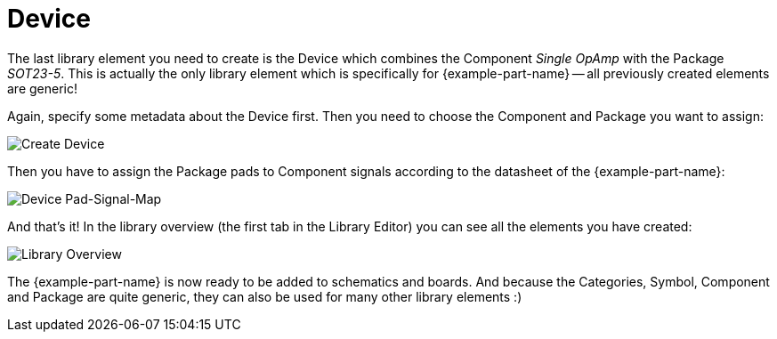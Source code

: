 = Device

The last library element you need to create is the Device which combines the
Component _Single OpAmp_ with the Package _SOT23-5_. This is actually the only
library element which is specifically for {example-part-name} -- all previously
created elements are generic!

Again, specify some metadata about the Device first. Then you need to choose
the Component and Package you want to assign:

image::create-device-properties.png[alt="Create Device"]

Then you have to assign the Package pads to Component signals according to
the datasheet of the {example-part-name}:

image::create-package-pad-map.png[alt="Device Pad-Signal-Map"]

And that's it! In the library overview (the first tab in the Library Editor)
you can see all the elements you have created:

image::create-library-overview.png[alt="Library Overview"]

The {example-part-name} is now ready to be added to schematics and boards.
And because the Categories, Symbol, Component and Package are quite generic,
they can also be used for many other library elements :)
